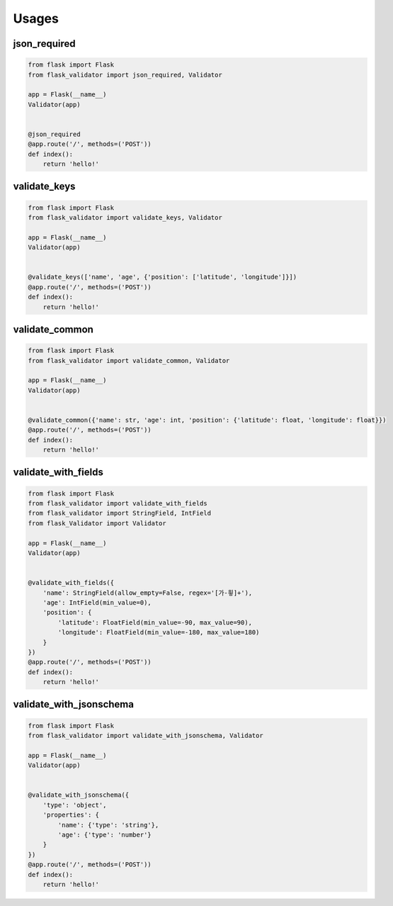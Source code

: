 Usages
=======

json_required
-------------

.. code-block:: python

   from flask import Flask
   from flask_validator import json_required, Validator

   app = Flask(__name__)
   Validator(app)


   @json_required
   @app.route('/', methods=('POST'))
   def index():
       return 'hello!'

validate_keys
--------------

.. code-block:: python

   from flask import Flask
   from flask_validator import validate_keys, Validator

   app = Flask(__name__)
   Validator(app)


   @validate_keys(['name', 'age', {'position': ['latitude', 'longitude']}])
   @app.route('/', methods=('POST'))
   def index():
       return 'hello!'

validate_common
----------------

.. code-block:: python

   from flask import Flask
   from flask_validator import validate_common, Validator

   app = Flask(__name__)
   Validator(app)


   @validate_common({'name': str, 'age': int, 'position': {'latitude': float, 'longitude': float}})
   @app.route('/', methods=('POST'))
   def index():
       return 'hello!'

validate_with_fields
---------------------

.. code-block:: python

   from flask import Flask
   from flask_validator import validate_with_fields
   from flask_validator import StringField, IntField
   from flask_Validator import Validator

   app = Flask(__name__)
   Validator(app)


   @validate_with_fields({
       'name': StringField(allow_empty=False, regex='[가-힇]+'),
       'age': IntField(min_value=0),
       'position': {
           'latitude': FloatField(min_value=-90, max_value=90),
           'longitude': FloatField(min_value=-180, max_value=180)
       }
   })
   @app.route('/', methods=('POST'))
   def index():
       return 'hello!'

validate_with_jsonschema
-------------------------

.. code-block:: python

   from flask import Flask
   from flask_validator import validate_with_jsonschema, Validator

   app = Flask(__name__)
   Validator(app)


   @validate_with_jsonschema({
       'type': 'object',
       'properties': {
           'name': {'type': 'string'},
           'age': {'type': 'number'}
       }
   })
   @app.route('/', methods=('POST'))
   def index():
       return 'hello!'